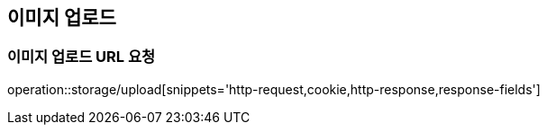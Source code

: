 == 이미지 업로드

=== 이미지 업로드 URL 요청
operation::storage/upload[snippets='http-request,cookie,http-response,response-fields']
